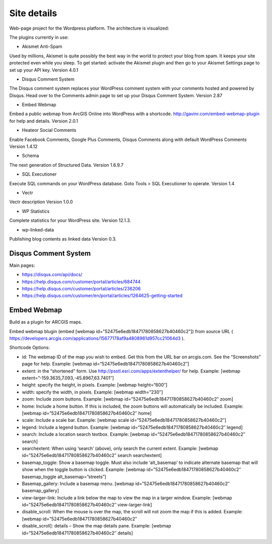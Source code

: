 Site details
============

Web-page project for the Wordpress platform. The architecture is visualized:

.. image:: images/UI.jpg

The plugins currently in use: 

- Akismet Anti-Spam

Used by millions, Akismet is quite possibly the best way in the world to protect your blog from spam. It keeps your site protected even while you sleep. To get started: activate the Akismet plugin and then go to your Akismet Settings page to set up your API key. Version 4.0.1 

- Disqus Comment System
	
The Disqus comment system replaces your WordPress comment system with your comments hosted and powered by Disqus. Head over to the Comments admin page to set up your Disqus Comment System. Version 2.87 

- Embed Webmap

Embed a public webmap from ArcGIS Online into WordPress with a shortcode. http://gavinr.com/embed-webmap-plugin for help and details. Version 2.0.1 

- Heateor Social Comments
	
Enable Facebook Comments, Google Plus Comments, Disqus Comments along with default WordPress Comments Version 1.4.12 

- Schema

The next generation of Structured Data. Version 1.6.9.7 

- SQL Executioner
	
Execute SQL commands on your WordPress database. Goto Tools > SQL Executioner to operate. Version 1.4 	

- Vectr

Vectr description Version 1.0.0 
	
- WP Statistics

Complete statistics for your WordPress site. Version 12.1.3. 

- wp-linked-data

Publishing blog contents as linked data Version 0.3.

Disqus Comment System
---------------------
Main pages:

- https://disqus.com/api/docs/
- https://help.disqus.com/customer/portal/articles/684744
- https://help.disqus.com/customer/portal/articles/236206
- https://help.disqus.com/customer/en/portal/articles/1264625-getting-started

Embed Webmap
------------
Build as a plugin for ARCGIS maps.

Embed webmap blugin (embed [webmap id="52475e6edb18471780858627b40460c2"]) from source URL ( https://developers.arcgis.com/applications/15677178af9a4808961d957cc21064d3 ).
	
Shortcode Options:

- id: The webmap ID of the map you wish to embed. Get this from the URL bar on arcgis.com. See the “Screenshots” page for help. Example: [webmap id=”52475e6edb18471780858627b40460c2″]
- extent: in the “shortened” form. Use http://psstl.esri.com/apps/extenthelper/ for help. Example: [webmap extent=”-159.3635,7.093,-45.8967,63.7401″]
- height: specify the height, in pixels. Example: [webmap height=”600″]
- width: specify the width, in pixels. Example: [webmap width=”230″]
- zoom: Include zoom buttons. Example: [webmap id=”52475e6edb18471780858627b40460c2″ zoom]
- home: Include a home button. If this is included, the zoom buttons will automatically be included.  Example: [webmap id=”52475e6edb18471780858627b40460c2″ home]
- scale: Include a scale bar. Example: [webmap scale id=”52475e6edb18471780858627b40460c2″]
- legend: Include a legend button. Example: [webmap id=”52475e6edb18471780858627b40460c2″ legend]
- search: Include a location search textbox. Example: [webmap id=”52475e6edb18471780858627b40460c2″ search]
- searchextent: When using ‘search’ (above), only search the current extent. Example: [webmap id=”52475e6edb18471780858627b40460c2″ search searchextent]
- basemap_toggle: Show a basemap toggle. Must also include ‘alt_basemap’ to indicate alternate basemap that will show when the toggle button is clicked. Example: [webmap id=”52475e6edb18471780858627b40460c2″ basemap_toggle alt_basemap=”streets”]
- Basemap_gallery: Include a basemap menu. [webmap id=”52475e6edb18471780858627b40460c2″ basemap_gallery]
- view-larger-link: Include a link below the map to view the map in a larger window. Example: [webmap id=”52475e6edb18471780858627b40460c2″ view-larger-link]
- disable_scroll: When the mouse is over the map, the scroll will not zoom the map if this is added. Example: [webmap id=”52475e6edb18471780858627b40460c2″ 
- disable_scroll]: details – Show the map details pane. Example: [webmap id=”52475e6edb18471780858627b40460c2″ details]

